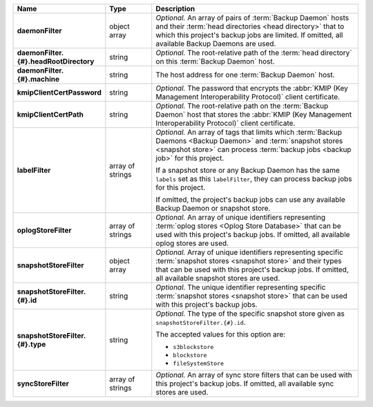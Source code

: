 .. list-table::
   :widths: 15 15 70
   :header-rows: 1
   :stub-columns: 1

   * - Name
     - Type
     - Description

   * - daemonFilter
     - object array
     - *Optional.* An array of pairs of :term:`Backup Daemon` hosts and 
       their :term:`head directories <head directory>` that to which  
       this project's backup jobs are limited. If omitted, all available 
       Backup Daemons are used.

   * - daemonFilter.{#}.headRootDirectory
     - string
     - *Optional.* The root-relative path of the :term:`head directory` 
       on this :term:`Backup Daemon` host.

   * - daemonFilter.{#}.machine
     - string
     - The host address for one :term:`Backup Daemon` host.

   * - kmipClientCertPassword
     - string
     - *Optional.* The password that encrypts the 
       :abbr:`KMIP (Key Management Interoperability Protocol)`
       client certificate.

   * - kmipClientCertPath
     - string
     - *Optional.* The root-relative path on the :term:`Backup Daemon` 
       host that stores the 
       :abbr:`KMIP (Key Management Interoperability Protocol)`
       client certificate.

   * - labelFilter
     - array of strings
     - *Optional.* An array of tags that limits which 
       :term:`Backup Daemons <Backup Daemon>` and 
       :term:`snapshot stores <snapshot store>` can process 
       :term:`backup jobs <backup job>` for this project.

       If a snapshot store or any Backup Daemon has the same ``labels`` 
       set as this ``labelFilter``, they can process backup jobs for 
       this project.

       If omitted, the project's backup jobs can use any available 
       Backup Daemon or snapshot store.

   * - oplogStoreFilter
     - array of strings
     - *Optional.* An array of unique identifiers representing 
       :term:`oplog stores <Oplog Store Database>` that can be used 
       with this project's backup jobs. If omitted, all available 
       oplog stores are used.

   * - snapshotStoreFilter
     - object array
     - *Optional.* Array of unique identifiers representing specific 
       :term:`snapshot stores <snapshot store>` and their types that can 
       be used with this project's backup jobs. If omitted, all 
       available snapshot stores are used.

   * - snapshotStoreFilter.{#}.id
     - string
     - *Optional.* The unique identifier representing specific 
       :term:`snapshot stores <snapshot store>` that can be 
       used with this project's backup jobs.

   * - snapshotStoreFilter.{#}.type
     - string
     - *Optional.* The type of the specific snapshot store given as 
       ``snapshotStoreFilter.{#}.id``.

       The accepted values for this option are:

       - ``s3blockstore``
       - ``blockstore``
       - ``fileSystemStore``

   * - syncStoreFilter
     - array of strings
     - *Optional.* An array of sync store filters that can be used with 
       this project's backup jobs. If omitted, all available sync stores
       are used.
